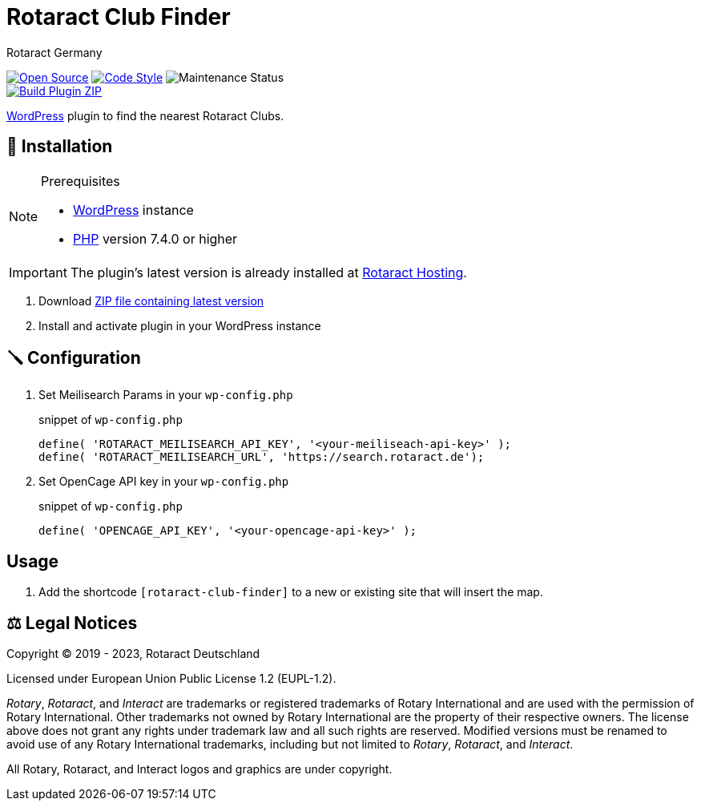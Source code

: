 = Rotaract Club Finder
Rotaract Germany

ifdef::env-github[]
:tip-caption: 💡
:note-caption: ℹ
:important-caption: ❗
:caution-caption: 🔥
:warning-caption: ⚠
endif::[]

:badge_url: https://img.shields.io
:repo_path: rotaract/rotaract-club-finder

:year: 2023

// General Badges
image:{badge_url}/badge/Open_Source-❤-orange[Open Source, link="https://opensource.org"]
image:{badge_url}/badge/code_style-WordPress-brightgreen[Code Style, link="https://make.wordpress.org/core/handbook/best-practices/coding-standards/"]
image:https://img.shields.io/maintenance/yes/{year}[Maintenance Status] +
// Status Badges
image:https://github.com/{repo_path}/actions/workflows/build.yml/badge.svg[Build Plugin ZIP, link="https://github.com/{repo_path}/actions/workflows/build.yml"]

https://wordpress.org/[WordPress] plugin to find the nearest Rotaract Clubs.

== 🔧 Installation

.Prerequisites
[NOTE]
--
* https://wordpress.com[WordPress] instance
* https://www.php.net[PHP] version 7.4.0 or higher
--

IMPORTANT: The plugin's latest version is already installed at https://hosting.rotaract.de[Rotaract Hosting].

. Download https://github.com/rotaract/rotaract-club-finder/releases/latest/download/rotaract-club-finder.zip[ZIP file containing latest version]
. Install and activate plugin in your WordPress instance

== 🪛 Configuration

. Set Meilisearch Params in your `wp-config.php`
+
.snippet of `wp-config.php`
[source, php]
....
define( 'ROTARACT_MEILISEARCH_API_KEY', '<your-meiliseach-api-key>' );
define( 'ROTARACT_MEILISEARCH_URL', 'https://search.rotaract.de');
....
. Set OpenCage API key in your `wp-config.php`
+
.snippet of `wp-config.php`
[source, php]
....
define( 'OPENCAGE_API_KEY', '<your-opencage-api-key>' );
....

== Usage

. Add the shortcode `[rotaract-club-finder]` to a new or existing site that will insert the map.

== ⚖️ Legal Notices

Copyright © 2019 - {year}, Rotaract Deutschland

Licensed under European Union Public License 1.2 (EUPL-1.2).

_Rotary_, _Rotaract_, and _Interact_ are trademarks or registered trademarks of Rotary International and are used with the permission of Rotary International.
Other trademarks not owned by Rotary International are the property of their respective owners.
The license above does not grant any rights under trademark law and all such rights are reserved.
Modified versions must be renamed to avoid use of any Rotary International trademarks, including but not limited to _Rotary_, _Rotaract_, and _Interact_.

All Rotary, Rotaract, and Interact logos and graphics are under copyright.

